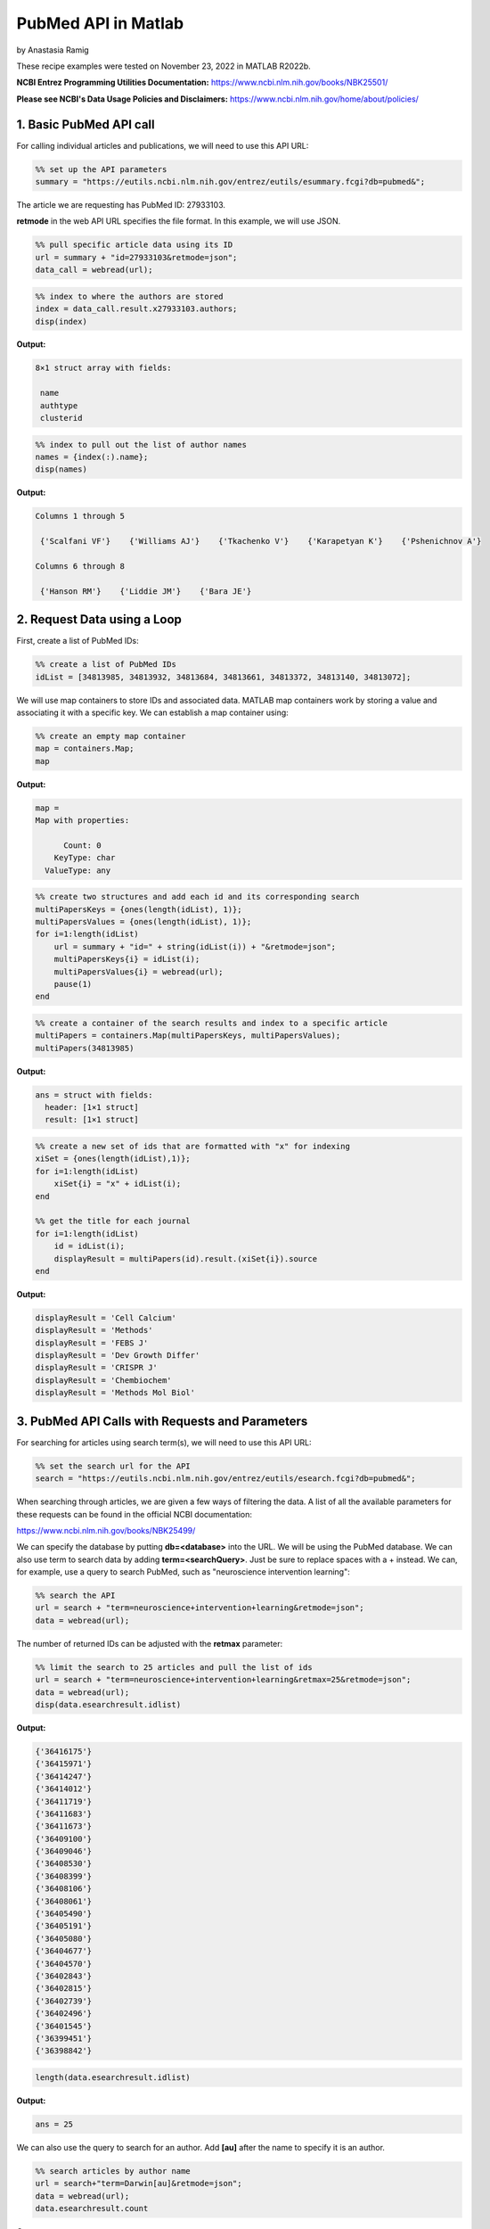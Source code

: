 PubMed API in Matlab
%%%%%%%%%%%%%%%%%%%%%%%%%%%%%%%%%%

.. sectionauthor:: Vincent F. Scalfani <vfscalfani@ua.edu>

by Anastasia Ramig

These recipe examples were tested on November 23, 2022 in MATLAB R2022b.

**NCBI Entrez Programming Utilities Documentation:**
https://www.ncbi.nlm.nih.gov/books/NBK25501/

**Please see NCBI's Data Usage Policies and Disclaimers:**
https://www.ncbi.nlm.nih.gov/home/about/policies/

1. Basic PubMed API call
============================

For calling individual articles and publications, we will need to use this API URL:

.. code-block:: matlab

   %% set up the API parameters
   summary = "https://eutils.ncbi.nlm.nih.gov/entrez/eutils/esummary.fcgi?db=pubmed&";

The article we are requesting has PubMed ID: 27933103.

**retmode** in the web API URL specifies the file format. In this example, we will use JSON.

.. code-block:: matlab

   %% pull specific article data using its ID
   url = summary + "id=27933103&retmode=json";
   data_call = webread(url);

.. code-block:: matlab

   %% index to where the authors are stored
   index = data_call.result.x27933103.authors;
   disp(index)

**Output:**

.. code-block:: matlab

   8×1 struct array with fields:

    name
    authtype
    clusterid

.. code-block:: matlab

   %% index to pull out the list of author names
   names = {index(:).name};
   disp(names)

**Output:**

.. code-block:: matlab

   Columns 1 through 5

    {'Scalfani VF'}    {'Williams AJ'}    {'Tkachenko V'}    {'Karapetyan K'}    {'Pshenichnov A'}

   Columns 6 through 8

    {'Hanson RM'}    {'Liddie JM'}    {'Bara JE'}

2. Request Data using a Loop
================================

First, create a list of PubMed IDs:

.. code-block:: matlab

   %% create a list of PubMed IDs
   idList = [34813985, 34813932, 34813684, 34813661, 34813372, 34813140, 34813072];

We will use map containers to store IDs and associated data. MATLAB map containers work by storing
a value and associating it with a specific key. We can establish a map container using:

.. code-block:: matlab

   %% create an empty map container
   map = containers.Map;
   map

**Output:**

.. code-block:: matlab

   map = 
   Map with properties:

         Count: 0
       KeyType: char
     ValueType: any

.. code-block:: matlab

   %% create two structures and add each id and its corresponding search
   multiPapersKeys = {ones(length(idList), 1)};
   multiPapersValues = {ones(length(idList), 1)};
   for i=1:length(idList)
       url = summary + "id=" + string(idList(i)) + "&retmode=json";
       multiPapersKeys{i} = idList(i);
       multiPapersValues{i} = webread(url);
       pause(1)
   end

.. code-block:: matlab

   %% create a container of the search results and index to a specific article
   multiPapers = containers.Map(multiPapersKeys, multiPapersValues);
   multiPapers(34813985)

**Output:**

.. code-block:: matlab

   ans = struct with fields:
     header: [1×1 struct]
     result: [1×1 struct]

.. code-block:: matlab

   %% create a new set of ids that are formatted with "x" for indexing
   xiSet = {ones(length(idList),1)};
   for i=1:length(idList)
       xiSet{i} = "x" + idList(i);
   end
 
   %% get the title for each journal
   for i=1:length(idList)
       id = idList(i);
       displayResult = multiPapers(id).result.(xiSet{i}).source
   end

**Output:**

.. code-block:: matlab

   displayResult = 'Cell Calcium'
   displayResult = 'Methods'
   displayResult = 'FEBS J'
   displayResult = 'Dev Growth Differ'
   displayResult = 'CRISPR J'
   displayResult = 'Chembiochem'
   displayResult = 'Methods Mol Biol'

3. PubMed API Calls with Requests and Parameters
===================================================

For searching for articles using search term(s), we will need to use this API URL:

.. code-block:: matlab

   %% set the search url for the API
   search = "https://eutils.ncbi.nlm.nih.gov/entrez/eutils/esearch.fcgi?db=pubmed&";

When searching through articles, we are given a few ways of filtering the data.
A list of all the available parameters for these requests can be found in the official NCBI documentation:

https://www.ncbi.nlm.nih.gov/books/NBK25499/

We can specify the database by putting **db=<database>** into the URL. We will be using the PubMed database. 
We can also use term to search data by adding **term=<searchQuery>**. Just be sure to replace spaces with
a + instead. We can, for example, use a query to search PubMed, such as "neuroscience intervention learning":

.. code-block:: matlab

   %% search the API
   url = search + "term=neuroscience+intervention+learning&retmode=json";
   data = webread(url);

The number of returned IDs can be adjusted with the **retmax** parameter:

.. code-block:: matlab

   %% limit the search to 25 articles and pull the list of ids
   url = search + "term=neuroscience+intervention+learning&retmax=25&retmode=json";
   data = webread(url);
   disp(data.esearchresult.idlist)

**Output:**

.. code-block:: matlab

    {'36416175'}
    {'36415971'}
    {'36414247'}
    {'36414012'}
    {'36411719'}
    {'36411683'}
    {'36411673'}
    {'36409100'}
    {'36409046'}
    {'36408530'}
    {'36408399'}
    {'36408106'}
    {'36408061'}
    {'36405490'}
    {'36405191'}
    {'36405080'}
    {'36404677'}
    {'36404570'}
    {'36402843'}
    {'36402815'}
    {'36402739'}
    {'36402496'}
    {'36401545'}
    {'36399451'}
    {'36398842'}

.. code-block:: matlab

   length(data.esearchresult.idlist)

**Output:**

.. code-block:: matlab

   ans = 25

We can also use the query to search for an author. Add **[au]** after the name to specify it is an author.

.. code-block:: matlab

   %% search articles by author name
   url = search+"term=Darwin[au]&retmode=json";
   data = webread(url); 
   data.esearchresult.count

**Output:**

.. code-block:: matlab

   ans = '603'

We can also sort results using **usehistory=y**. This allows us to store the data for it to be sorted in the same API call.
The addition of **sort=pub+date** will sort IDs by the publishing date.

.. code-block:: matlab

   %% perform a search that is sorted by publication date
   url = search+"term=Coral+Reefs&retmode=json&usehistory=y&sort=pub+date";
   data = webread(url);
   disp(data.esearchresult.idlist)

**Output:**

.. code-block:: matlab

    {'35341677'}
    {'36252668'}
    {'36183766'}
    {'36181819'}
    {'36055494'}
    {'35995149'}
    {'36409983'}
    {'36265239'}
    {'36179999'}
    {'36172974'}
    {'36168958'}
    {'36152066'}
    {'36150619'}
    {'36129389'}
    {'36106689'}
    {'36064010'}
    {'36054745'}
    {'35998799'}
    {'35980514'}
    {'35718641'}

.. code-block:: matlab

   %% compare to unsorted
   url = search+"term=Coral+Reefs&retmode=json";
   data = webread(url);
   disp(data.esearchresult.idlist)


**Output:**

.. code-block:: matlab

    {'36416762'}
    {'36415309'}
    {'36413112'}
    {'36409983'}
    {'36406938'}
    {'36405638'}
    {'36401956'}
    {'36401815'}
    {'36399057'}
    {'36395713'}
    {'36395226'}
    {'36389413'}
    {'36385270'}
    {'36383546'}
    {'36382375'}
    {'36379970'}
    {'36379169'}
    {'36372339'}
    {'36371949'}
    {'36371558'}

We can also search based on publication type by adding **AND** into the search in the term: **term=<searchQuery>+AND+filter[filterType]**. 

**[pt]** specifies that the filter type is the publication type. More filters can be found at: https://pubmed.ncbi.nlm.nih.gov/help/.

.. code-block:: matlab

   %% search based on publication type
   url = search+"term=stem+cells+AND+clinical+trial[pt]&retmode=json";
   data = webread(url)

**Output:**

.. code-block:: matlab

   data = struct with fields:
           header: [1×1 struct]
    esearchresult: [1×1 struct]

4. PubMed API Metadata Visualization
===========================================

Frequency of Topic sortpubdate field
----------------------------------------

Extracting the sortpubdate field for a "hydrogel drug" search results, limited to publication type clinical trials:

.. code-block:: matlab

   %% perform a search using the term "hydrogel drug" and print the list of ids
   url = search+"term=hydrogel+drug+AND+clinical+trial[pt]&sort=pub+date&retmax=500&retmode=json";
   data = webread(url);
   ids = data.esearchresult.idlist;
   length(ids)

**Output:**

.. code-block:: matlab

   ans = 299

.. code-block:: matlab

   %% create a list of publication dates
   pubDates = {ones(length(ids), 1)};
   for i=1:length(ids)
       url = summary+"id="+string(ids{i})+"&retmode=json";
       request = webread(url);
       pause(1)
       idNew = "x" + ids{i};
       pubDates{i} = request.result.(idNew).sortpubdate;
   end
   pubDates{1:10}

**Output:**

.. code-block:: matlab

   ans = '2022/12/01 00:00'
   ans = '2022/10/19 00:00'
   ans = '2022/10/01 00:00'
   ans = '2022/10/01 00:00'
   ans = '2022/08/01 00:00'
   ans = '2022/06/01 00:00'
   ans = '2022/05/01 00:00'
   ans = '2022/04/01 00:00'
   ans = '2022/03/01 00:00'
   ans = '2022/01/21 00:00'

.. code-block:: matlab

   length(pubDates)

**Output:**

.. code-block:: matlab

   ans = 299

.. code-block:: matlab

   %% pull the year from each publication date
   datesList = {ones(length(pubDates), 1)};
   for i = 1:length(pubDates)
       datesList{i} = str2double(pubDates{i}(1:4));
   end
   disp(datesList(1:20)) %% show first 20

**Output:**

.. code-block:: matlab

   Columns 1 through 8

    {[2022]}    {[2022]}    {[2022]}    {[2022]}    {[2022]}    {[2022]}    {[2022]}    {[2022]}

   Columns 9 through 16

    {[2022]}    {[2022]}    {[2022]}    {[2022]}    {[2022]}    {[2021]}    {[2021]}    {[2021]}

   Columns 17 through 20

    {[2021]}    {[2021]}    {[2021]}    {[2021]}

.. code-block:: matlab

   %% plot a histogram of the publications according to the decade in which they were published
   x = cell2mat(datesList);
 
   f = figure;
   f.Position = [100 100 540 400];
   f(1);
   edges = [1980 1985 1990 1995 2000 2005 2010 2015 2020];
   histogram(x)

**Output:**

.. image:: imgs/matlab_pm_im0.png

Frequency of Publication for an Author Search
-------------------------------------------------

.. code-block:: matlab

   %% search all of the articles written by a certain author sorted by publication date
   url = search+"term=Reed+LK[au]&sort=pub+date&retmax=500&retmode=json";
   data = webread(url);
   ids = data.esearchresult.idlist;
   length(ids)

**Output:**

.. code-block:: matlab

   ans = 55

.. code-block:: matlab

   %% create a list of publication dates
   pubDates = {ones(length(ids), 1)};
   for i=1:length(ids)
       url = summary+"id="+string(ids{i})+"&retmode=json";
       request = webread(url);
       pause(1)
       idNew = "x" + ids{i};
       pubDates{i} = request.result.(idNew).sortpubdate;
   end

.. code-block:: matlab

   %% pull the year from each publication date
   datesList = {ones(length(pubDates), 1)};
   for i = 1:length(pubDates)
       datesList{i} = str2double(pubDates{i}(1:4));
   end
   disp(datesList(1:20))

**Output:**

.. code-block:: matlab

   Columns 1 through 8

    {[2022]}    {[2022]}    {[2022]}    {[2022]}    {[2021]}    {[2021]}    {[2021]}    {[2021]}

   Columns 9 through 16

    {[2021]}    {[2020]}    {[2020]}    {[2020]}    {[2020]}    {[2020]}    {[2019]}    {[2019]}

   Columns 17 through 20

    {[2019]}    {[2018]}    {[2018]}    {[2018]}


.. code-block:: matlab

   %% plot a histogram of the articles according to the decade in which they were published
   x = cell2mat(datesList);
 
   f = figure;
   f.Position = [100 100 540 400];
   xticks = ([1950 1960 1970 1980 1990 2000 2010 2020]);
   histogram(x)

**Output:**

.. image:: imgs/matlab_pm_im1.png

